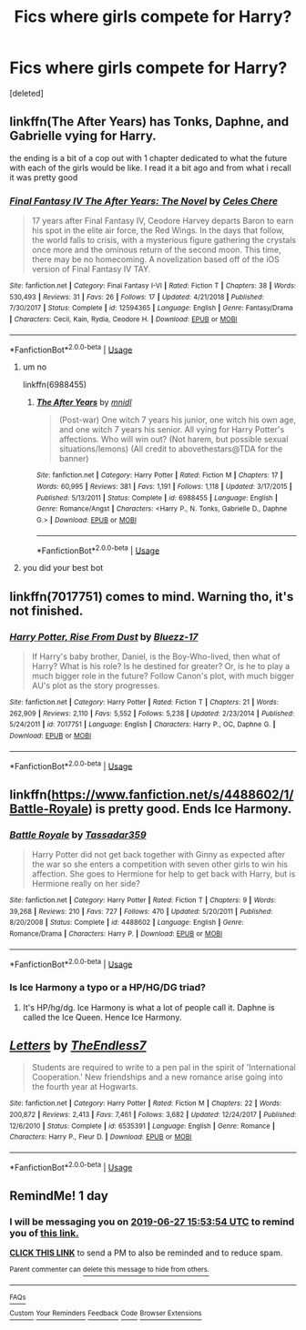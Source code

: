 #+TITLE: Fics where girls compete for Harry?

* Fics where girls compete for Harry?
:PROPERTIES:
:Score: 2
:DateUnix: 1561557645.0
:DateShort: 2019-Jun-26
:FlairText: Request
:END:
[deleted]


** linkffn(The After Years) has Tonks, Daphne, and Gabrielle vying for Harry.

the ending is a bit of a cop out with 1 chapter dedicated to what the future with each of the girls would be like. I read it a bit ago and from what i recall it was pretty good
:PROPERTIES:
:Author: ferret_80
:Score: 7
:DateUnix: 1561564964.0
:DateShort: 2019-Jun-26
:END:

*** [[https://www.fanfiction.net/s/12594365/1/][*/Final Fantasy IV The After Years: The Novel/*]] by [[https://www.fanfiction.net/u/31449/Celes-Chere][/Celes Chere/]]

#+begin_quote
  17 years after Final Fantasy IV, Ceodore Harvey departs Baron to earn his spot in the elite air force, the Red Wings. In the days that follow, the world falls to crisis, with a mysterious figure gathering the crystals once more and the ominous return of the second moon. This time, there may be no homecoming. A novelization based off of the iOS version of Final Fantasy IV TAY.
#+end_quote

^{/Site/:} ^{fanfiction.net} ^{*|*} ^{/Category/:} ^{Final} ^{Fantasy} ^{I-VI} ^{*|*} ^{/Rated/:} ^{Fiction} ^{T} ^{*|*} ^{/Chapters/:} ^{38} ^{*|*} ^{/Words/:} ^{530,493} ^{*|*} ^{/Reviews/:} ^{31} ^{*|*} ^{/Favs/:} ^{26} ^{*|*} ^{/Follows/:} ^{17} ^{*|*} ^{/Updated/:} ^{4/21/2018} ^{*|*} ^{/Published/:} ^{7/30/2017} ^{*|*} ^{/Status/:} ^{Complete} ^{*|*} ^{/id/:} ^{12594365} ^{*|*} ^{/Language/:} ^{English} ^{*|*} ^{/Genre/:} ^{Fantasy/Drama} ^{*|*} ^{/Characters/:} ^{Cecil,} ^{Kain,} ^{Rydia,} ^{Ceodore} ^{H.} ^{*|*} ^{/Download/:} ^{[[http://www.ff2ebook.com/old/ffn-bot/index.php?id=12594365&source=ff&filetype=epub][EPUB]]} ^{or} ^{[[http://www.ff2ebook.com/old/ffn-bot/index.php?id=12594365&source=ff&filetype=mobi][MOBI]]}

--------------

*FanfictionBot*^{2.0.0-beta} | [[https://github.com/tusing/reddit-ffn-bot/wiki/Usage][Usage]]
:PROPERTIES:
:Author: FanfictionBot
:Score: 0
:DateUnix: 1561564980.0
:DateShort: 2019-Jun-26
:END:

**** um no

linkffn(6988455)
:PROPERTIES:
:Author: ferret_80
:Score: 6
:DateUnix: 1561565054.0
:DateShort: 2019-Jun-26
:END:

***** [[https://www.fanfiction.net/s/6988455/1/][*/The After Years/*]] by [[https://www.fanfiction.net/u/2912390/mnidl][/mnidl/]]

#+begin_quote
  (Post-war) One witch 7 years his junior, one witch his own age, and one witch 7 years his senior. All vying for Harry Potter's affections. Who will win out? (Not harem, but possible sexual situations/lemons) (All credit to abovethestars@TDA for the banner)
#+end_quote

^{/Site/:} ^{fanfiction.net} ^{*|*} ^{/Category/:} ^{Harry} ^{Potter} ^{*|*} ^{/Rated/:} ^{Fiction} ^{M} ^{*|*} ^{/Chapters/:} ^{17} ^{*|*} ^{/Words/:} ^{60,995} ^{*|*} ^{/Reviews/:} ^{381} ^{*|*} ^{/Favs/:} ^{1,191} ^{*|*} ^{/Follows/:} ^{1,118} ^{*|*} ^{/Updated/:} ^{3/17/2015} ^{*|*} ^{/Published/:} ^{5/13/2011} ^{*|*} ^{/Status/:} ^{Complete} ^{*|*} ^{/id/:} ^{6988455} ^{*|*} ^{/Language/:} ^{English} ^{*|*} ^{/Genre/:} ^{Romance/Angst} ^{*|*} ^{/Characters/:} ^{<Harry} ^{P.,} ^{N.} ^{Tonks,} ^{Gabrielle} ^{D.,} ^{Daphne} ^{G.>} ^{*|*} ^{/Download/:} ^{[[http://www.ff2ebook.com/old/ffn-bot/index.php?id=6988455&source=ff&filetype=epub][EPUB]]} ^{or} ^{[[http://www.ff2ebook.com/old/ffn-bot/index.php?id=6988455&source=ff&filetype=mobi][MOBI]]}

--------------

*FanfictionBot*^{2.0.0-beta} | [[https://github.com/tusing/reddit-ffn-bot/wiki/Usage][Usage]]
:PROPERTIES:
:Author: FanfictionBot
:Score: 2
:DateUnix: 1561565068.0
:DateShort: 2019-Jun-26
:END:


**** you did your best bot
:PROPERTIES:
:Author: mufasaLIVES
:Score: 4
:DateUnix: 1561571490.0
:DateShort: 2019-Jun-26
:END:


** linkffn(7017751) comes to mind. Warning tho, it's not finished.
:PROPERTIES:
:Author: DarkAshaman
:Score: 2
:DateUnix: 1561561544.0
:DateShort: 2019-Jun-26
:END:

*** [[https://www.fanfiction.net/s/7017751/1/][*/Harry Potter, Rise From Dust/*]] by [[https://www.fanfiction.net/u/2821247/Bluezz-17][/Bluezz-17/]]

#+begin_quote
  If Harry's baby brother, Daniel, is the Boy-Who-lived, then what of Harry? What is his role? Is he destined for greater? Or, is he to play a much bigger role in the future? Follow Canon's plot, with much bigger AU's plot as the story progresses.
#+end_quote

^{/Site/:} ^{fanfiction.net} ^{*|*} ^{/Category/:} ^{Harry} ^{Potter} ^{*|*} ^{/Rated/:} ^{Fiction} ^{T} ^{*|*} ^{/Chapters/:} ^{21} ^{*|*} ^{/Words/:} ^{262,909} ^{*|*} ^{/Reviews/:} ^{2,110} ^{*|*} ^{/Favs/:} ^{5,552} ^{*|*} ^{/Follows/:} ^{5,238} ^{*|*} ^{/Updated/:} ^{2/23/2014} ^{*|*} ^{/Published/:} ^{5/24/2011} ^{*|*} ^{/id/:} ^{7017751} ^{*|*} ^{/Language/:} ^{English} ^{*|*} ^{/Characters/:} ^{Harry} ^{P.,} ^{OC,} ^{Daphne} ^{G.} ^{*|*} ^{/Download/:} ^{[[http://www.ff2ebook.com/old/ffn-bot/index.php?id=7017751&source=ff&filetype=epub][EPUB]]} ^{or} ^{[[http://www.ff2ebook.com/old/ffn-bot/index.php?id=7017751&source=ff&filetype=mobi][MOBI]]}

--------------

*FanfictionBot*^{2.0.0-beta} | [[https://github.com/tusing/reddit-ffn-bot/wiki/Usage][Usage]]
:PROPERTIES:
:Author: FanfictionBot
:Score: 1
:DateUnix: 1561561564.0
:DateShort: 2019-Jun-26
:END:


** linkffn([[https://www.fanfiction.net/s/4488602/1/Battle-Royale]]) is pretty good. Ends Ice Harmony.
:PROPERTIES:
:Author: drmdub
:Score: 2
:DateUnix: 1561587966.0
:DateShort: 2019-Jun-27
:END:

*** [[https://www.fanfiction.net/s/4488602/1/][*/Battle Royale/*]] by [[https://www.fanfiction.net/u/1667483/Tassadar359][/Tassadar359/]]

#+begin_quote
  Harry Potter did not get back together with Ginny as expected after the war so she enters a competition with seven other girls to win his affection. She goes to Hermione for help to get back with Harry, but is Hermione really on her side?
#+end_quote

^{/Site/:} ^{fanfiction.net} ^{*|*} ^{/Category/:} ^{Harry} ^{Potter} ^{*|*} ^{/Rated/:} ^{Fiction} ^{T} ^{*|*} ^{/Chapters/:} ^{9} ^{*|*} ^{/Words/:} ^{39,268} ^{*|*} ^{/Reviews/:} ^{210} ^{*|*} ^{/Favs/:} ^{727} ^{*|*} ^{/Follows/:} ^{470} ^{*|*} ^{/Updated/:} ^{5/20/2011} ^{*|*} ^{/Published/:} ^{8/20/2008} ^{*|*} ^{/Status/:} ^{Complete} ^{*|*} ^{/id/:} ^{4488602} ^{*|*} ^{/Language/:} ^{English} ^{*|*} ^{/Genre/:} ^{Romance/Drama} ^{*|*} ^{/Characters/:} ^{Harry} ^{P.} ^{*|*} ^{/Download/:} ^{[[http://www.ff2ebook.com/old/ffn-bot/index.php?id=4488602&source=ff&filetype=epub][EPUB]]} ^{or} ^{[[http://www.ff2ebook.com/old/ffn-bot/index.php?id=4488602&source=ff&filetype=mobi][MOBI]]}

--------------

*FanfictionBot*^{2.0.0-beta} | [[https://github.com/tusing/reddit-ffn-bot/wiki/Usage][Usage]]
:PROPERTIES:
:Author: FanfictionBot
:Score: 1
:DateUnix: 1561587989.0
:DateShort: 2019-Jun-27
:END:


*** Is Ice Harmony a typo or a HP/HG/DG triad?
:PROPERTIES:
:Author: chlorinecrown
:Score: 1
:DateUnix: 1561593853.0
:DateShort: 2019-Jun-27
:END:

**** It's HP/hg/dg. Ice Harmony is what a lot of people call it. Daphne is called the Ice Queen. Hence Ice Harmony.
:PROPERTIES:
:Author: drmdub
:Score: 2
:DateUnix: 1561594468.0
:DateShort: 2019-Jun-27
:END:


** [[https://www.fanfiction.net/s/6535391/1/][*/Letters/*]] by [[https://www.fanfiction.net/u/2638737/TheEndless7][/TheEndless7/]]

#+begin_quote
  Students are required to write to a pen pal in the spirit of 'International Cooperation.' New friendships and a new romance arise going into the fourth year at Hogwarts.
#+end_quote

^{/Site/:} ^{fanfiction.net} ^{*|*} ^{/Category/:} ^{Harry} ^{Potter} ^{*|*} ^{/Rated/:} ^{Fiction} ^{M} ^{*|*} ^{/Chapters/:} ^{22} ^{*|*} ^{/Words/:} ^{200,872} ^{*|*} ^{/Reviews/:} ^{2,413} ^{*|*} ^{/Favs/:} ^{7,461} ^{*|*} ^{/Follows/:} ^{3,682} ^{*|*} ^{/Updated/:} ^{12/24/2017} ^{*|*} ^{/Published/:} ^{12/6/2010} ^{*|*} ^{/Status/:} ^{Complete} ^{*|*} ^{/id/:} ^{6535391} ^{*|*} ^{/Language/:} ^{English} ^{*|*} ^{/Genre/:} ^{Romance} ^{*|*} ^{/Characters/:} ^{Harry} ^{P.,} ^{Fleur} ^{D.} ^{*|*} ^{/Download/:} ^{[[http://www.ff2ebook.com/old/ffn-bot/index.php?id=6535391&source=ff&filetype=epub][EPUB]]} ^{or} ^{[[http://www.ff2ebook.com/old/ffn-bot/index.php?id=6535391&source=ff&filetype=mobi][MOBI]]}

--------------

*FanfictionBot*^{2.0.0-beta} | [[https://github.com/tusing/reddit-ffn-bot/wiki/Usage][Usage]]
:PROPERTIES:
:Author: FanfictionBot
:Score: 1
:DateUnix: 1561557653.0
:DateShort: 2019-Jun-26
:END:


** RemindMe! 1 day
:PROPERTIES:
:Author: Axel292
:Score: 0
:DateUnix: 1561564238.0
:DateShort: 2019-Jun-26
:END:

*** I will be messaging you on [[http://www.wolframalpha.com/input/?i=2019-06-27%2015:53:54%20UTC%20To%20Local%20Time][*2019-06-27 15:53:54 UTC*]] to remind you of [[https://www.reddit.com/r/HPfanfiction/comments/c5q665/fics_where_girls_compete_for_harry/es3jwyd/][*this link.*]]

[[http://np.reddit.com/message/compose/?to=RemindMeBot&subject=Reminder&message=%5Bhttps://www.reddit.com/r/HPfanfiction/comments/c5q665/fics_where_girls_compete_for_harry/es3jwyd/%5D%0A%0ARemindMe!%20%201%20day][*CLICK THIS LINK*]] to send a PM to also be reminded and to reduce spam.

^{Parent commenter can} [[http://np.reddit.com/message/compose/?to=RemindMeBot&subject=Delete%20Comment&message=Delete!%20es3k7uh][^{delete this message to hide from others.}]]

--------------

[[http://np.reddit.com/r/RemindMeBot/comments/24duzp/remindmebot_info/][^{FAQs}]]

[[http://np.reddit.com/message/compose/?to=RemindMeBot&subject=Reminder&message=%5BLINK%20INSIDE%20SQUARE%20BRACKETS%20else%20default%20to%20FAQs%5D%0A%0ANOTE:%20Don't%20forget%20to%20add%20the%20time%20options%20after%20the%20command.%0A%0ARemindMe!][^{Custom}]]
[[http://np.reddit.com/message/compose/?to=RemindMeBot&subject=List%20Of%20Reminders&message=MyReminders!][^{Your Reminders}]]
[[http://np.reddit.com/message/compose/?to=RemindMeBotWrangler&subject=Feedback][^{Feedback}]]
[[https://github.com/SIlver--/remindmebot-reddit][^{Code}]]
[[https://np.reddit.com/r/RemindMeBot/comments/4kldad/remindmebot_extensions/][^{Browser Extensions}]]
:PROPERTIES:
:Author: RemindMeBot
:Score: 1
:DateUnix: 1561564436.0
:DateShort: 2019-Jun-26
:END:
